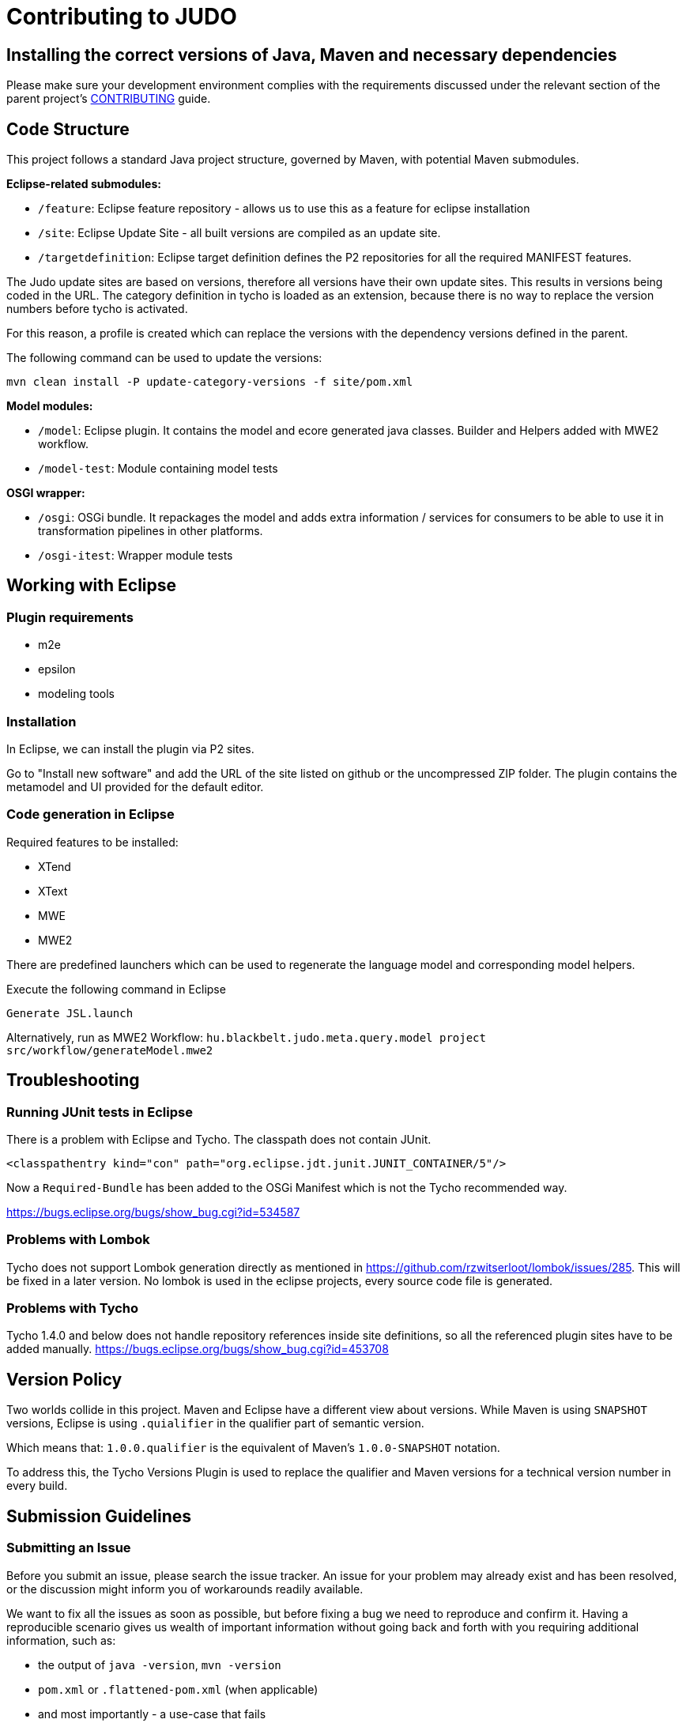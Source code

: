 # Contributing to JUDO

## Installing the correct versions of Java, Maven and necessary dependencies

Please make sure your development environment complies with the requirements discussed under the relevant section of the parent
project's https://github.com/BlackBeltTechnology/judo-community/blob/develop/CONTRIBUTING.adoc[CONTRIBUTING] guide.

## Code Structure

This project follows a standard Java project structure, governed by Maven, with potential Maven submodules.

**Eclipse-related submodules:**

* `/feature`: Eclipse feature repository - allows us to use this as a feature for eclipse installation
* `/site`: Eclipse Update Site - all built versions are compiled as an update site.
* `/targetdefinition`: Eclipse target definition defines the P2 repositories for all the required MANIFEST features.

The Judo update sites are based on versions, therefore all versions have their own update sites. This results in versions
being coded in the URL. The category definition in tycho is loaded as an extension, because there is no way to replace
the version numbers before tycho is activated.

For this reason, a profile is created which can replace the versions with the dependency versions defined in the parent.

The following command can be used to update the versions:

`mvn clean install -P update-category-versions -f site/pom.xml`

**Model modules:**

* `/model`: Eclipse plugin. It contains the model and ecore generated java classes. Builder and Helpers added with MWE2 workflow.
* `/model-test`: Module containing model tests

**OSGI wrapper:**

* `/osgi`: OSGi bundle. It repackages the model and adds extra information / services for consumers to be able to use
it in transformation pipelines in other platforms.
* `/osgi-itest`: Wrapper module tests

## Working with Eclipse

### Plugin requirements

- m2e
- epsilon
- modeling tools

### Installation

In Eclipse, we can install the plugin via P2 sites.

Go to "Install new software" and add the URL of the site listed on github or the uncompressed ZIP folder. The plugin
contains the metamodel and UI provided for the default editor.

=== Code generation in Eclipse

Required features to be installed:

* XTend
* XText
* MWE
* MWE2

There are predefined launchers which can be used to regenerate the language model and corresponding model helpers.

Execute the following command in Eclipse

    Generate JSL.launch

Alternatively, run as MWE2 Workflow: `hu.blackbelt.judo.meta.query.model project src/workflow/generateModel.mwe2`


## Troubleshooting

### Running JUnit tests in Eclipse
There is a problem with Eclipse and Tycho. The classpath does not contain JUnit.

```
<classpathentry kind="con" path="org.eclipse.jdt.junit.JUNIT_CONTAINER/5"/>
```

Now a `Required-Bundle` has been added to the OSGi Manifest which is not the Tycho recommended way.

https://bugs.eclipse.org/bugs/show_bug.cgi?id=534587

### Problems with Lombok

Tycho does not support Lombok generation directly as mentioned in https://github.com/rzwitserloot/lombok/issues/285.
This will be fixed in a later version. No lombok is used in the eclipse projects, every source code file is generated.

### Problems with Tycho

Tycho 1.4.0 and below does not handle repository references inside site definitions, so all the referenced plugin
sites have to be added manually. https://bugs.eclipse.org/bugs/show_bug.cgi?id=453708

## Version Policy

Two worlds collide in this project. Maven and Eclipse have a different view about versions. While Maven is using `SNAPSHOT`
versions, Eclipse is using `.quialifier` in the qualifier part of semantic version.

Which means that: `1.0.0.qualifier` is the equivalent of Maven's `1.0.0-SNAPSHOT` notation.

To address this, the Tycho Versions Plugin is used to replace the qualifier and Maven versions for a technical version
number in every build.

## Submission Guidelines

### Submitting an Issue

Before you submit an issue, please search the issue tracker. An issue for your problem may already exist and has been
resolved, or the discussion might inform you of workarounds readily available.

We want to fix all the issues as soon as possible, but before fixing a bug we need to reproduce and confirm it. Having a
reproducible scenario gives us wealth of important information without going back and forth with you requiring
additional information, such as:

- the output of `java -version`, `mvn -version`
- `pom.xml` or `.flattened-pom.xml` (when applicable)
- and most importantly - a use-case that fails

A minimal reproduction allows us to quickly confirm a bug (or point out a coding problem) as well as confirm that we are
fixing the right problem.

We will be insisting on a minimal reproduction in order to save maintainers' time and ultimately be able to fix more
bugs. We understand that sometimes it might be hard to extract essentials bits of code from a larger codebase, but we
really need to isolate the problem before we can fix it.

You can file new issues by filling out our https://github.com/BlackBeltTechnology/judo-meta-query/issues/new/choose[issue form].

### Submitting a PR

This project follows https://guides.github.com/activities/forking/[GitHub's standard forking model]. Please fork the
project to submit pull requests.

## Commands

### Run Tests

```sh
$ mvn clean test
```

### Run Full build

```sh
$ mvn clean install
```
